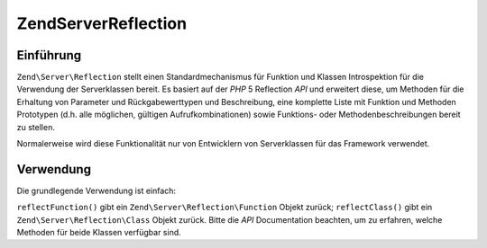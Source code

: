 .. EN-Revision: none
.. _zend.server.reflection:

Zend\Server\Reflection
======================

.. _zend.server.reflection.introduction:

Einführung
----------

``Zend\Server\Reflection`` stellt einen Standardmechanismus für Funktion und Klassen Introspektion für die
Verwendung der Serverklassen bereit. Es basiert auf der *PHP* 5 Reflection *API* und erweitert diese, um Methoden
für die Erhaltung von Parameter und Rückgabewerttypen und Beschreibung, eine komplette Liste mit Funktion und
Methoden Prototypen (d.h. alle möglichen, gültigen Aufrufkombinationen) sowie Funktions- oder
Methodenbeschreibungen bereit zu stellen.

Normalerweise wird diese Funktionalität nur von Entwicklern von Serverklassen für das Framework verwendet.

.. _zend.server.reflection.usage:

Verwendung
----------

Die grundlegende Verwendung ist einfach:

.. code-block:: php
   :linenos:

   $class    = Zend\Server\Reflection::reflectClass('My_Class');
   $function = Zend\Server\Reflection::reflectFunction('my_function');

   // Prototypen auslesen
   $prototypes = $reflection->getPrototypes();

   // Durch jeden Prototyp laufen für die Funktion
   foreach ($prototypes as $prototype) {

       // Rückgabe Typ des Prototypen ausgeben
       echo "Rückgabe Typ: ", $prototype->getReturnType(), "\n";

       // Parameter des Prototypen ausgeben
       $parameters = $prototype->getParameters();

       echo "Parameter: \n";
       foreach ($parameters as $parameter) {
           // Parameter Typ ausgeben
           echo "    ", $parameter->getType(), "\n";
       }
   }

   // Erhalte Namensraum für eine Klasse, Funktion oder Methode.
   // Namensräume können zum Zeitpunkt der Instanzierung gesetzt werden
   // (zweites Argument) oder durch Verwendung von setNamespace()
   $reflection->getNamespace();

``reflectFunction()`` gibt ein ``Zend\Server\Reflection\Function`` Objekt zurück; ``reflectClass()`` gibt ein
``Zend\Server\Reflection\Class`` Objekt zurück. Bitte die *API* Documentation beachten, um zu erfahren, welche
Methoden für beide Klassen verfügbar sind.


